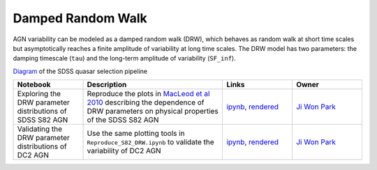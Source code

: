 Damped Random Walk
==================

AGN variability can be modeled as a damped random walk (DRW), which behaves as random walk at short time scales but asymptotically reaches a finite amplitude of variability at long time scales. The DRW model has two parameters: the damping timescale (``tau``) and the long-term amplitude of variability (``SF_inf``). 

`Diagram <http://classic.sdss.org/dr5/algorithms/qsotargchart.gif>`_ of the SDSS quasar selection pipeline

.. list-table::
   :widths: 10 20 10 10
   :header-rows: 1

   * - Notebook
     - Description
     - Links
     - Owner


   * - Exploring the DRW parameter distributions of SDSS S82 AGN
     - Reproduce the plots in `MacLeod et al 2010 <https://iopscience.iop.org/article/10.1088/0004-637X/721/2/1014>`_ describing the dependence of DRW parameters on physical properties of the SDSS S82 AGN
     - `ipynb <notebooks/Reproduce_S82_DRW.ipynb>`_, `rendered <https://nbviewer.jupyter.org/github/jiwoncpark/damped-random-walk/blob/rendered/notebooks/Reproduce_S82_DRW.nbconvert.ipynb>`_
     - `Ji Won Park <https://github.com/jiwoncpark/damped-random-walk/issues/new?body=@jiwoncpark>`_


   * - Validating the DRW parameter distributions of DC2 AGN
     - Use the same plotting tools in ``Reproduce_S82_DRW.ipynb`` to validate the variability of DC2 AGN
     - `ipynb <notebooks/Validate_DC2_DRW.ipynb>`_, `rendered <https://nbviewer.jupyter.org/github/jiwoncpark/damped-random-walk/blob/rendered/notebooks/Validate_DC2_DRW.nbconvert.ipynb>`_
     - `Ji Won Park <https://github.com/jiwoncpark/damped-random-walk/issues/new?body=@jiwoncpark>`_